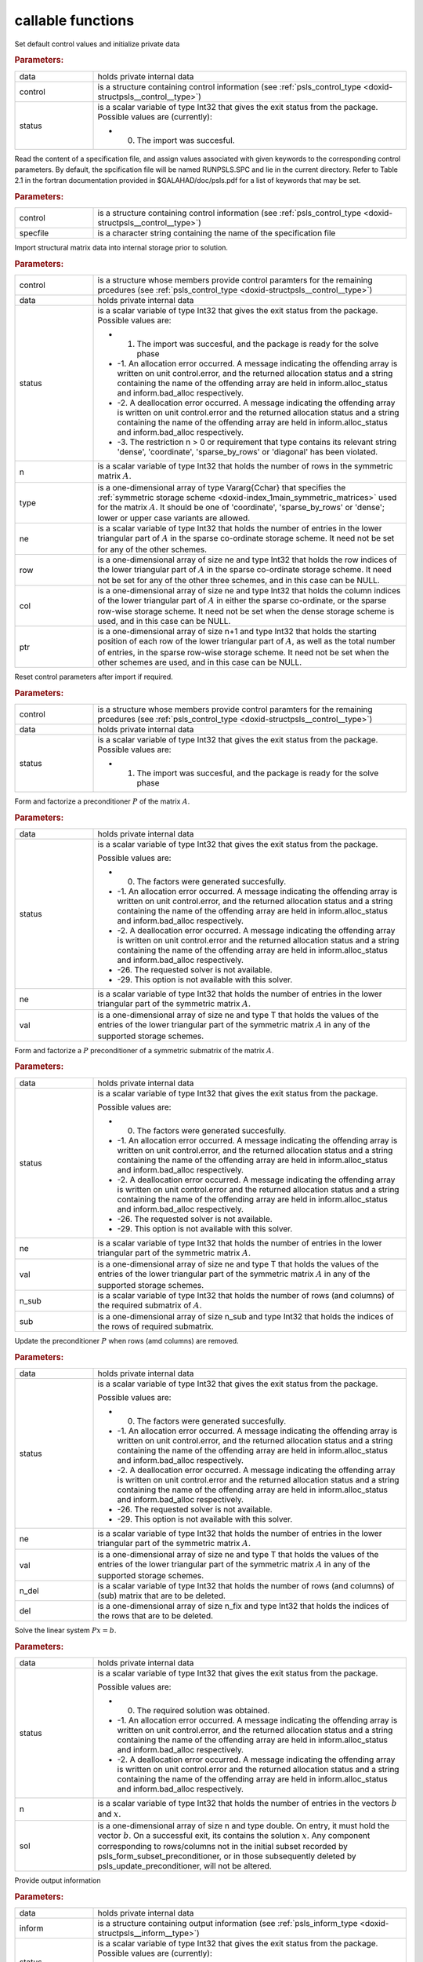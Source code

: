 .. _global:

callable functions
------------------

.. index:: pair: function; psls_initialize
.. _doxid-galahad__psls_8h_1af5cb66dbf5b9e4f094e2e0a29631fd1b:

.. ref-code-block:: julia
	:class: doxyrest-title-code-block

        function psls_initialize(data, control, status)

Set default control values and initialize private data



.. rubric:: Parameters:

.. list-table::
	:widths: 20 80

	*
		- data

		- holds private internal data

	*
		- control

		- is a structure containing control information (see :ref:`psls_control_type <doxid-structpsls__control__type>`)

	*
		- status

		-
		  is a scalar variable of type Int32 that gives the exit status from the package. Possible values are (currently):

		  * 0. The import was succesful.

.. index:: pair: function; psls_read_specfile
.. _doxid-galahad__psls_8h_1a34b978446b6aa5636f9e6efc18860366:

.. ref-code-block:: julia
	:class: doxyrest-title-code-block

        function psls_read_specfile(control, specfile)

Read the content of a specification file, and assign values associated with given keywords to the corresponding control parameters. By default, the spcification file will be named RUNPSLS.SPC and lie in the current directory. Refer to Table 2.1 in the fortran documentation provided in $GALAHAD/doc/psls.pdf for a list of keywords that may be set.



.. rubric:: Parameters:

.. list-table::
	:widths: 20 80

	*
		- control

		- is a structure containing control information (see :ref:`psls_control_type <doxid-structpsls__control__type>`)

	*
		- specfile

		- is a character string containing the name of the specification file

.. index:: pair: function; psls_import
.. _doxid-galahad__psls_8h_1a3ff902c85fb82f1929a93514bb63c5d6:

.. ref-code-block:: julia
	:class: doxyrest-title-code-block

        function psls_import(control, data, status, n, type, ne, row, col, ptr)

Import structural matrix data into internal storage prior to solution.



.. rubric:: Parameters:

.. list-table::
	:widths: 20 80

	*
		- control

		- is a structure whose members provide control paramters for the remaining prcedures (see :ref:`psls_control_type <doxid-structpsls__control__type>`)

	*
		- data

		- holds private internal data

	*
		- status

		-
		  is a scalar variable of type Int32 that gives the exit status from the package. Possible values are:

		  * 1. The import was succesful, and the package is ready for the solve phase

		  * -1. An allocation error occurred. A message indicating the offending array is written on unit control.error, and the returned allocation status and a string containing the name of the offending array are held in inform.alloc_status and inform.bad_alloc respectively.

		  * -2. A deallocation error occurred. A message indicating the offending array is written on unit control.error and the returned allocation status and a string containing the name of the offending array are held in inform.alloc_status and inform.bad_alloc respectively.

		  * -3. The restriction n > 0 or requirement that type contains its relevant string 'dense', 'coordinate', 'sparse_by_rows' or 'diagonal' has been violated.

	*
		- n

		- is a scalar variable of type Int32 that holds the number of rows in the symmetric matrix :math:`A`.

	*
		- type

		- is a one-dimensional array of type Vararg{Cchar} that specifies the :ref:`symmetric storage scheme <doxid-index_1main_symmetric_matrices>` used for the matrix :math:`A`. It should be one of 'coordinate', 'sparse_by_rows' or 'dense'; lower or upper case variants are allowed.

	*
		- ne

		- is a scalar variable of type Int32 that holds the number of entries in the lower triangular part of :math:`A` in the sparse co-ordinate storage scheme. It need not be set for any of the other schemes.

	*
		- row

		- is a one-dimensional array of size ne and type Int32 that holds the row indices of the lower triangular part of :math:`A` in the sparse co-ordinate storage scheme. It need not be set for any of the other three schemes, and in this case can be NULL.

	*
		- col

		- is a one-dimensional array of size ne and type Int32 that holds the column indices of the lower triangular part of :math:`A` in either the sparse co-ordinate, or the sparse row-wise storage scheme. It need not be set when the dense storage scheme is used, and in this case can be NULL.

	*
		- ptr

		- is a one-dimensional array of size n+1 and type Int32 that holds the starting position of each row of the lower triangular part of :math:`A`, as well as the total number of entries, in the sparse row-wise storage scheme. It need not be set when the other schemes are used, and in this case can be NULL.

.. index:: pair: function; psls_reset_control
.. _doxid-galahad__psls_8h_1a90493b62c689237c97fe4aea665cd0ab:

.. ref-code-block:: julia
	:class: doxyrest-title-code-block

        function psls_reset_control(control, data, status)

Reset control parameters after import if required.



.. rubric:: Parameters:

.. list-table::
	:widths: 20 80

	*
		- control

		- is a structure whose members provide control paramters for the remaining prcedures (see :ref:`psls_control_type <doxid-structpsls__control__type>`)

	*
		- data

		- holds private internal data

	*
		- status

		-
		  is a scalar variable of type Int32 that gives the exit status from the package. Possible values are:

		  * 1. The import was succesful, and the package is ready for the solve phase

.. index:: pair: function; psls_form_preconditioner
.. _doxid-galahad__psls_8h_1a9cd4c449dcc5133932972866fd58cfc1:

.. ref-code-block:: julia
	:class: doxyrest-title-code-block

        function psls_form_preconditioner(data, status, ne, val)

Form and factorize a preconditioner :math:`P` of the matrix :math:`A`.



.. rubric:: Parameters:

.. list-table::
	:widths: 20 80

	*
		- data

		- holds private internal data

	*
		- status

		-
		  is a scalar variable of type Int32 that gives the exit status from the package.

		  Possible values are:

		  * 0. The factors were generated succesfully.



		  * -1. An allocation error occurred. A message indicating the offending array is written on unit control.error, and the returned allocation status and a string containing the name of the offending array are held in inform.alloc_status and inform.bad_alloc respectively.

		  * -2. A deallocation error occurred. A message indicating the offending array is written on unit control.error and the returned allocation status and a string containing the name of the offending array are held in inform.alloc_status and inform.bad_alloc respectively.

		  * -26. The requested solver is not available.

		  * -29. This option is not available with this solver.

	*
		- ne

		- is a scalar variable of type Int32 that holds the number of entries in the lower triangular part of the symmetric matrix :math:`A`.

	*
		- val

		- is a one-dimensional array of size ne and type T that holds the values of the entries of the lower triangular part of the symmetric matrix :math:`A` in any of the supported storage schemes.

.. index:: pair: function; psls_form_subset_preconditioner
.. _doxid-galahad__psls_8h_1a75fa79fcbe08ab367b9fa0b7f39adf65:

.. ref-code-block:: julia
	:class: doxyrest-title-code-block

        function psls_form_subset_preconditioner(data, status, ne, val, n_sub, sub)

Form and factorize a :math:`P` preconditioner of a symmetric submatrix of the matrix :math:`A`.



.. rubric:: Parameters:

.. list-table::
	:widths: 20 80

	*
		- data

		- holds private internal data

	*
		- status

		-
		  is a scalar variable of type Int32 that gives the exit status from the package.

		  Possible values are:

		  * 0. The factors were generated succesfully.



		  * -1. An allocation error occurred. A message indicating the offending array is written on unit control.error, and the returned allocation status and a string containing the name of the offending array are held in inform.alloc_status and inform.bad_alloc respectively.

		  * -2. A deallocation error occurred. A message indicating the offending array is written on unit control.error and the returned allocation status and a string containing the name of the offending array are held in inform.alloc_status and inform.bad_alloc respectively.

		  * -26. The requested solver is not available.

		  * -29. This option is not available with this solver.

	*
		- ne

		- is a scalar variable of type Int32 that holds the number of entries in the lower triangular part of the symmetric matrix :math:`A`.

	*
		- val

		- is a one-dimensional array of size ne and type T that holds the values of the entries of the lower triangular part of the symmetric matrix :math:`A` in any of the supported storage schemes.

	*
		- n_sub

		- is a scalar variable of type Int32 that holds the number of rows (and columns) of the required submatrix of :math:`A`.

	*
		- sub

		- is a one-dimensional array of size n_sub and type Int32 that holds the indices of the rows of required submatrix.

.. index:: pair: function; psls_update_preconditioner
.. _doxid-galahad__psls_8h_1a42a8097e64b527cff18ab66c07a32d1d:

.. ref-code-block:: julia
	:class: doxyrest-title-code-block

        function psls_update_preconditioner(data, status, ne, val, n_del, del)

Update the preconditioner :math:`P` when rows (amd columns) are removed.



.. rubric:: Parameters:

.. list-table::
	:widths: 20 80

	*
		- data

		- holds private internal data

	*
		- status

		-
		  is a scalar variable of type Int32 that gives the exit status from the package.

		  Possible values are:

		  * 0. The factors were generated succesfully.



		  * -1. An allocation error occurred. A message indicating the offending array is written on unit control.error, and the returned allocation status and a string containing the name of the offending array are held in inform.alloc_status and inform.bad_alloc respectively.

		  * -2. A deallocation error occurred. A message indicating the offending array is written on unit control.error and the returned allocation status and a string containing the name of the offending array are held in inform.alloc_status and inform.bad_alloc respectively.

		  * -26. The requested solver is not available.

		  * -29. This option is not available with this solver.

	*
		- ne

		- is a scalar variable of type Int32 that holds the number of entries in the lower triangular part of the symmetric matrix :math:`A`.

	*
		- val

		- is a one-dimensional array of size ne and type T that holds the values of the entries of the lower triangular part of the symmetric matrix :math:`A` in any of the supported storage schemes.

	*
		- n_del

		- is a scalar variable of type Int32 that holds the number of rows (and columns) of (sub) matrix that are to be deleted.

	*
		- del

		- is a one-dimensional array of size n_fix and type Int32 that holds the indices of the rows that are to be deleted.

.. index:: pair: function; psls_apply_preconditioner
.. _doxid-galahad__psls_8h_1a1bae97d4a0e63bce7380422ed83306e8:

.. ref-code-block:: julia
	:class: doxyrest-title-code-block

        function psls_apply_preconditioner(data, status, n, sol)

Solve the linear system :math:`Px=b`.



.. rubric:: Parameters:

.. list-table::
	:widths: 20 80

	*
		- data

		- holds private internal data

	*
		- status

		-
		  is a scalar variable of type Int32 that gives the exit status from the package.

		  Possible values are:

		  * 0. The required solution was obtained.



		  * -1. An allocation error occurred. A message indicating the offending array is written on unit control.error, and the returned allocation status and a string containing the name of the offending array are held in inform.alloc_status and inform.bad_alloc respectively.

		  * -2. A deallocation error occurred. A message indicating the offending array is written on unit control.error and the returned allocation status and a string containing the name of the offending array are held in inform.alloc_status and inform.bad_alloc respectively.

	*
		- n

		- is a scalar variable of type Int32 that holds the number of entries in the vectors :math:`b` and :math:`x`.

	*
		- sol

		- is a one-dimensional array of size n and type double. On entry, it must hold the vector :math:`b`. On a successful exit, its contains the solution :math:`x`. Any component corresponding to rows/columns not in the initial subset recorded by psls_form_subset_preconditioner, or in those subsequently deleted by psls_update_preconditioner, will not be altered.

.. index:: pair: function; psls_information
.. _doxid-galahad__psls_8h_1ace5f302a9ccb0c3f8c29b28b42da7793:

.. ref-code-block:: julia
	:class: doxyrest-title-code-block

        function psls_information(data, inform, status)

Provide output information



.. rubric:: Parameters:

.. list-table::
	:widths: 20 80

	*
		- data

		- holds private internal data

	*
		- inform

		- is a structure containing output information (see :ref:`psls_inform_type <doxid-structpsls__inform__type>`)

	*
		- status

		-
		  is a scalar variable of type Int32 that gives the exit status from the package. Possible values are (currently):

		  * 0. The values were recorded succesfully

.. index:: pair: function; psls_terminate
.. _doxid-galahad__psls_8h_1ab62a2e262e7466fac3a2dc8cd300720d:

.. ref-code-block:: julia
	:class: doxyrest-title-code-block

        function psls_terminate(data, control, inform)

Deallocate all internal private storage



.. rubric:: Parameters:

.. list-table::
	:widths: 20 80

	*
		- data

		- holds private internal data

	*
		- control

		- is a structure containing control information (see :ref:`psls_control_type <doxid-structpsls__control__type>`)

	*
		- inform

		- is a structure containing output information (see :ref:`psls_inform_type <doxid-structpsls__inform__type>`)
